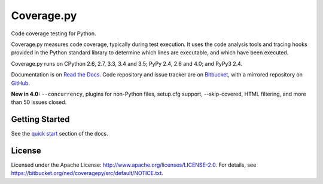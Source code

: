 .. Licensed under the Apache License: http://www.apache.org/licenses/LICENSE-2.0
.. For details: https://bitbucket.org/ned/coveragepy/src/default/NOTICE.txt

===========
Coverage.py
===========

Code coverage testing for Python.

|  |license| |versions| |status| |docs|
|  |ci-status| |win-ci-status| |codecov|
|  |kit| |format| |downloads|

Coverage.py measures code coverage, typically during test execution. It uses
the code analysis tools and tracing hooks provided in the Python standard
library to determine which lines are executable, and which have been executed.

Coverage.py runs on CPython 2.6, 2.7, 3.3, 3.4 and 3.5; PyPy 2.4, 2.6 and 4.0;
and PyPy3 2.4.

Documentation is on `Read the Docs <https://coverage.readthedocs.org>`_.
Code repository and issue tracker are on `Bitbucket <http://bitbucket.org/ned/coveragepy>`_,
with a mirrored repository on `GitHub <https://github.com/nedbat/coveragepy>`_.

**New in 4.0:** ``--concurrency``, plugins for non-Python files, setup.cfg
support, --skip-covered, HTML filtering, and more than 50 issues closed.


Getting Started
---------------

See the `quick start <https://coverage.readthedocs.org/#quick-start>`_
section of the docs.


License
-------

Licensed under the Apache License: http://www.apache.org/licenses/LICENSE-2.0.
For details, see https://bitbucket.org/ned/coveragepy/src/default/NOTICE.txt.


.. |ci-status| image:: https://travis-ci.org/nedbat/coveragepy.svg?branch=master
    :target: https://travis-ci.org/nedbat/coveragepy
    :alt: Build status
.. |win-ci-status| image:: https://ci.appveyor.com/api/projects/status/bitbucket/ned/coveragepy?svg=true
    :target: https://ci.appveyor.com/project/nedbat/coveragepy
    :alt: Windows build status
.. |docs| image:: https://readthedocs.org/projects/coverage/badge/?version=latest&style=flat
    :target: https://coverage.readthedocs.org
    :alt: Documentation
.. |reqs| image:: https://requires.io/github/nedbat/coveragepy/requirements.svg?branch=master
    :target: https://requires.io/github/nedbat/coveragepy/requirements/?branch=master
    :alt: Requirements status
.. |kit| image:: https://badge.fury.io/py/coverage.svg
    :target: https://pypi.python.org/pypi/coverage
    :alt: PyPI status
.. |format| image:: https://img.shields.io/pypi/format/coverage.svg
    :target: https://pypi.python.org/pypi/coverage
    :alt: Kit format
.. |downloads| image:: https://img.shields.io/pypi/dd/coverage.svg
    :target: https://pypi.python.org/pypi/coverage
    :alt: Daily PyPI downloads
.. |versions| image:: https://img.shields.io/pypi/pyversions/coverage.svg
    :target: https://pypi.python.org/pypi/coverage
    :alt: Python versions supported
.. |status| image:: https://img.shields.io/pypi/status/coverage.svg
    :target: https://pypi.python.org/pypi/coverage
    :alt: Package stability
.. |license| image:: https://img.shields.io/pypi/l/coverage.svg
    :target: https://pypi.python.org/pypi/coverage
    :alt: License
.. |codecov| image:: http://codecov.io/github/nedbat/coveragepy/coverage.svg?branch=master
    :target: http://codecov.io/github/nedbat/coveragepy?branch=master
    :alt: Coverage!


